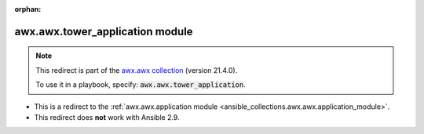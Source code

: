 
.. Document meta

:orphan:

.. Anchors

.. _ansible_collections.awx.awx.tower_application_module:

.. Title

awx.awx.tower_application module
++++++++++++++++++++++++++++++++

.. Collection note

.. note::
    This redirect is part of the `awx.awx collection <https://galaxy.ansible.com/awx/awx>`_ (version 21.4.0).

    To use it in a playbook, specify: :code:`awx.awx.tower_application`.

- This is a redirect to the :ref:`awx.awx.application module <ansible_collections.awx.awx.application_module>`.
- This redirect does **not** work with Ansible 2.9.

